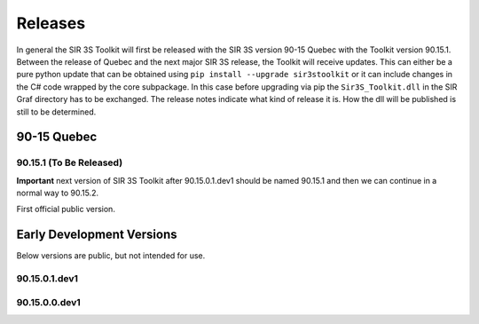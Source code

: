 Releases
========

In general the SIR 3S Toolkit will first be released with the SIR 3S version 90-15 Quebec with the Toolkit version 90.15.1. Between the release of Quebec and the next major SIR 3S release, the Toolkit will receive updates. 
This can either be a pure python update that can be obtained using ``pip install --upgrade sir3stoolkit`` or it can include changes in the C# code wrapped by the core subpackage. In this case before upgrading via pip the ``Sir3S_Toolkit.dll`` in the SIR Graf directory has to be exchanged. The release notes indicate what kind of release it is. How the dll will be published is still to be determined.

90-15 Quebec
------------

90.15.1 (To Be Released)
~~~~~~~~~~~~~~~~~~~~~~~~

**Important** next version of SIR 3S Toolkit after 90.15.0.1.dev1 should be named 90.15.1 and then we can continue in a normal way to 90.15.2.

First official public version.

Early Development Versions
--------------------------

Below versions are public, but not intended for use.

90.15.0.1.dev1
~~~~~~~~~~~~~~

90.15.0.0.dev1
~~~~~~~~~~~~~~